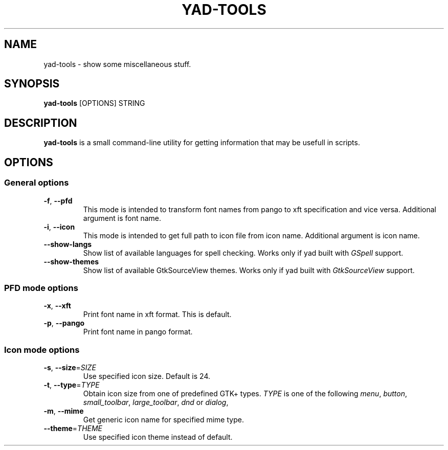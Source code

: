 .TH YAD-TOOLS "1" "April 2021" "yad-tools" "User Commands"

.SH NAME
yad-tools \- show some miscellaneous stuff.

.SH SYNOPSIS
.B yad-tools
.RI [OPTIONS]
.RI STRING

.SH DESCRIPTION
\fByad-tools\fR is a small command-line utility for getting information that may be usefull in scripts.

.SH OPTIONS

.SS General options
.TP
\fB\-f\fR, \fB\-\-pfd\fR
This mode is intended to transform font names from pango to xft specification and vice versa.
Additional argument is font name.
.TP
\fB\-i\fR, \fB\-\-icon\fR
This mode is intended to get full path to icon file from icon name.
Additional argument is icon name.
.TP
.B \-\-show-langs
Show list of available languages for spell checking. Works only if yad built with \fIGSpell\fP support.
.TP
.B \-\-show-themes
Show list of available GtkSourceView themes. Works only if yad built with \fIGtkSourceView\fP support.

.SS PFD mode options
.TP
\fB\-x\fR, \fB\-\-xft\fR
Print font name in xft format. This is default.
.TP
\fB\-p\fR, \fB\-\-pango\fR
Print font name in pango format.

.SS Icon mode options
.TP
\fB\-s\fR, \fB\-\-size\fR=\fISIZE\fP
Use specified icon size. Default is 24.
.TP
\fB\-t\fR, \fB\-\-type\fR=\fITYPE\fP
Obtain icon size from one of predefined GTK+ types. \fITYPE\fP is one of the following \fImenu\fP, \fIbutton\fP, \fIsmall_toolbar\fP, \fIlarge_toolbar\fP, \fIdnd\fP or \fIdialog\fP,
.TP
\fB\-m\fR, \fB\-\-mime\fP
Get generic icon name for specified mime type.
.TP
\fB\-\-theme\fR=\fITHEME\fP
Use specified icon theme instead of default.
